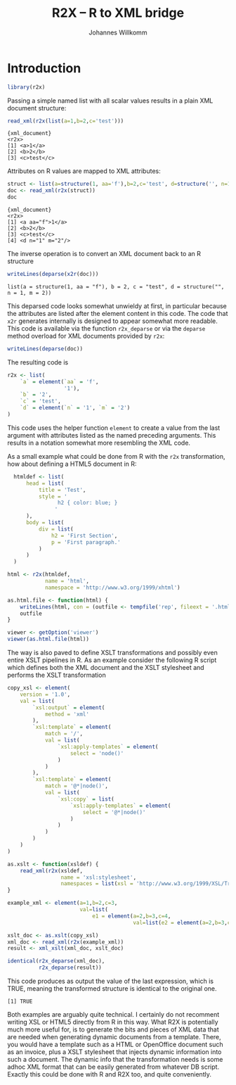 #+title: R2X -- R to XML bridge
#+author: Johannes Willkomm

#+latex_header: \usepackage{a4wide}

#+PROPERTY: header-args    :eval never-export

* Introduction

#+begin_src R :session r-sess-1 :results output
library(r2x)
#+end_src

Passing a simple named list with all scalar values results in a plain
XML document structure:
#+begin_src R :session r-sess-1 :results output :exports both
read_xml(r2x(list(a=1,b=2,c='test')))
#+end_src
#+RESULTS:
: {xml_document}
: <r2x>
: [1] <a>1</a>
: [2] <b>2</b>
: [3] <c>test</c>

Attributes on R values are mapped to XML attributes:
#+begin_src R :session r-sess-1 :results output :exports both
struct <- list(a=structure(1, aa='f'),b=2,c='test', d=structure('', n=1,m=2))
doc <- read_xml(r2x(struct))
doc
#+end_src

#+RESULTS:
: {xml_document}
: <r2x>
: [1] <a aa="f">1</a>
: [2] <b>2</b>
: [3] <c>test</c>
: [4] <d n="1" m="2"/>

The inverse operation is to convert an XML document back to an R
structure
#+begin_src R :session r-sess-1 :results output :exports both
writeLines(deparse(x2r(doc)))
#+end_src

#+RESULTS:
: list(a = structure(1, aa = "f"), b = 2, c = "test", d = structure("", n = 1, m = 2))

This deparsed code looks somewhat unwieldy at first, in particular
because the attributes are listed after the element content in this
code. The code that ~x2r~ generates internally is designed to appear
somewhat more readable. This code is available via the function
~r2x_deparse~ or via the ~deparse~ method overload for XML documents
provided by ~r2x~:

#+begin_src R :session r-sess-1 :results output :exports both
writeLines(deparse(doc))
#+end_src

The resulting code is

#+begin_src R
  r2x <- list(
      `a` = element(`aa` = 'f',
                    '1'),
      `b` = '2',
      `c` = 'test',
      `d` = element(`n` = '1', `m` = '2')
  )
#+end_src

This code uses the helper function ~element~ to create a value from
the last argument with attributes listed as the named preceding
arguments. This results in a notation somewhat more resembling the XML
code.

As a small example what could be done from R with the ~r2x~
transformation, how about defining a HTML5 document in R:

#+begin_src R :session r-sess-1 :results output :exports both
    htmldef <- list(
        head = list(
            title = 'Test',
            style = '
                  h2 { color: blue; }
                 '
        ),
        body = list(
            div = list(
                h2 = 'First Section',
                p = 'First paragraph.'
            )
        )
    )

  html <- r2x(htmldef,
              name = 'html',
              namespace = 'http://www.w3.org/1999/xhtml')

  as.html.file <- function(html) {
      writeLines(html, con = (outfile <- tempfile('rep', fileext = '.html')))
      outfile
  }

  viewer <- getOption('viewer')
  viewer(as.html.file(html))
#+end_src

The way is also paved to define XSLT transformations and possibly even
entire XSLT pipelines in R. As an example consider the following R
script which defines both the XML document and the XSLT stylesheet and
performs the XSLT transformation

#+begin_src R :session r-sess-1 :results output :exports both
    copy_xsl <- element(
        version = '1.0',
        val = list(
            `xsl:output` = element(
                method = 'xml'
            ),
            `xsl:template` = element(
                match = '/',
                val = list(
                    `xsl:apply-templates` = element(
                        select = 'node()'
                    )
                )
            ),
            `xsl:template` = element(
                match = '@*|node()',
                val = list(
                    `xsl:copy` = list(
                        `xsl:apply-templates` = element(
                            select = '@*|node()'
                        )
                    )
                )
            )
        )
    )

    as.xslt <- function(xsldef) {
        read_xml(r2x(xsldef,
                     name = 'xsl:stylesheet',
                     namespaces = list(xsl = 'http://www.w3.org/1999/XSL/Transform')))
    }

    example_xml <- element(a=1,b=2,c=3,
                           val=list(
                               e1 = element(a=2,b=3,c=4,
                                            val=list(e2 = element(a=2,b=3,c=4)))))

    xslt_doc <- as.xslt(copy_xsl)
    xml_doc <- read_xml(r2x(example_xml))
    result <- xml_xslt(xml_doc, xslt_doc)

    identical(r2x_deparse(xml_doc),
              r2x_deparse(result))
#+end_src

This code produces as output the value of the last expression, which
is TRUE, meaning the transformed structure is identical to the
original one.

#+RESULTS:
: [1] TRUE

Both examples are arguably quite technical. I certainly do not
recomment writing XSL or HTML5 directly from R in this way. What R2X
is potentially much more useful for, is to generate the bits and pieces
of XML data that are needed when generating dynamic documents from a
template. There, you would have a template such as a HTML or
OpenOffice document such as an invoice, plus a XSLT stylesheet that
injects dynamic information into such a document. The dynamic info
that the transformation needs is some adhoc XML format that can be
easily generated from whatever DB script. Exactly this could be done
with R and R2X too, and quite conveniently.
